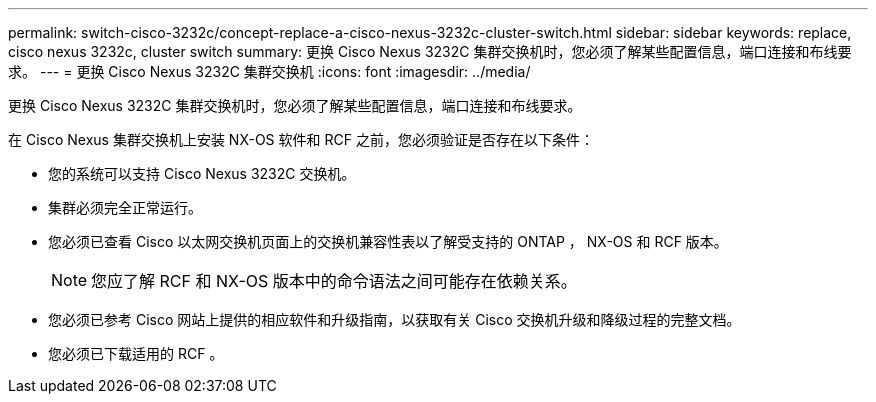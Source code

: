 ---
permalink: switch-cisco-3232c/concept-replace-a-cisco-nexus-3232c-cluster-switch.html 
sidebar: sidebar 
keywords: replace, cisco nexus 3232c, cluster switch 
summary: 更换 Cisco Nexus 3232C 集群交换机时，您必须了解某些配置信息，端口连接和布线要求。 
---
= 更换 Cisco Nexus 3232C 集群交换机
:icons: font
:imagesdir: ../media/


[role="lead"]
更换 Cisco Nexus 3232C 集群交换机时，您必须了解某些配置信息，端口连接和布线要求。

在 Cisco Nexus 集群交换机上安装 NX-OS 软件和 RCF 之前，您必须验证是否存在以下条件：

* 您的系统可以支持 Cisco Nexus 3232C 交换机。
* 集群必须完全正常运行。
* 您必须已查看 Cisco 以太网交换机页面上的交换机兼容性表以了解受支持的 ONTAP ， NX-OS 和 RCF 版本。
+
[NOTE]
====
您应了解 RCF 和 NX-OS 版本中的命令语法之间可能存在依赖关系。

====
* 您必须已参考 Cisco 网站上提供的相应软件和升级指南，以获取有关 Cisco 交换机升级和降级过程的完整文档。
* 您必须已下载适用的 RCF 。

